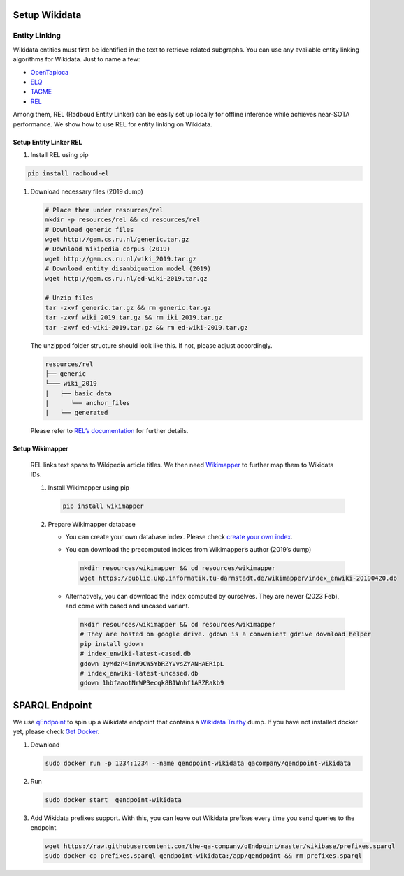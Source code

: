 Setup Wikidata
==============

Entity Linking
--------------

Wikidata entities must first be identified in the text to retrieve
related subgraphs. You can use any available entity linking algorithms
for Wikidata. Just to name a few:

-  `OpenTapioca <https://github.com/opentapioca/opentapioca>`__
-  `ELQ <https://research.facebook.com/publications/efficient-one-pass-end-to-end-entity-linking-for-questions/>`__
-  `TAGME <https://tagme.d4science.org/tagme/>`__
-  `REL <https://github.com/informagi/REL>`__

Among them, REL (Radboud Entity Linker) can be easily set up locally for
offline inference while achieves near-SOTA performance. We show how to
use REL for entity linking on Wikidata.

Setup Entity Linker REL
***********************

1. Install REL using pip

.. code:: bash

   pip install radboud-el

1. Download necessary files (2019 dump)

   .. code:: bash

      # Place them under resources/rel
      mkdir -p resources/rel && cd resources/rel
      # Download generic files
      wget http://gem.cs.ru.nl/generic.tar.gz
      # Download Wikipedia corpus (2019)
      wget http://gem.cs.ru.nl/wiki_2019.tar.gz
      # Download entity disambiguation model (2019)
      wget http://gem.cs.ru.nl/ed-wiki-2019.tar.gz

      # Unzip files
      tar -zxvf generic.tar.gz && rm generic.tar.gz
      tar -zxvf wiki_2019.tar.gz && rm iki_2019.tar.gz
      tar -zxvf ed-wiki-2019.tar.gz && rm ed-wiki-2019.tar.gz

   The unzipped folder structure should look like this. If not, please
   adjust accordingly.

   .. code:: bash

      resources/rel
      ├── generic
      └─── wiki_2019
      |   ├── basic_data
      |      └── anchor_files
      |   └── generated

   Please refer to `REL’s
   documentation <https://rel.readthedocs.io/en/latest/>`__ for further
   details.

Setup Wikimapper
****************

   REL links text spans to Wikipedia article titles. We then need
   `Wikimapper <https://github.com/jcklie/wikimapper>`__ to further map
   them to Wikidata IDs.

   1. Install Wikimapper using pip

      .. code:: bash

         pip install wikimapper

   2. Prepare Wikimapper database

      -  You can create your own database index. Please check `create
         your own
         index <https://github.com/jcklie/wikimapper#create-your-own-index>`__.

      -  You can download the precomputed indices from Wikimapper’s
         author (2019’s dump)

         .. code:: bash

            mkdir resources/wikimapper && cd resources/wikimapper
            wget https://public.ukp.informatik.tu-darmstadt.de/wikimapper/index_enwiki-20190420.db

      -  Alternatively, you can download the index computed by
         ourselves. They are newer (2023 Feb), and come with cased and
         uncased variant.

         .. code:: bash

            mkdir resources/wikimapper && cd resources/wikimapper
            # They are hosted on google drive. gdown is a convenient gdrive download helper
            pip install gdown
            # index_enwiki-latest-cased.db
            gdown 1yMdzP4inW9CW5YbRZYVvsZYANHAERipL
            # index_enwiki-latest-uncased.db
            gdown 1hbfaaotNrWP3ecqk8B1Wnhf1ARZRakb9

SPARQL Endpoint
===============

We use `qEndpoint <https://github.com/the-qa-company/qEndpoint>`__ to
spin up a Wikidata endpoint that contains a `Wikidata
Truthy <https://www.wikidata.org/wiki/Wikidata:Database_download#RDF_dumps>`__
dump. If you have not installed docker yet, please check `Get
Docker <https://docs.docker.com/get-docker/>`__.

1. Download

   .. code:: bash

      sudo docker run -p 1234:1234 --name qendpoint-wikidata qacompany/qendpoint-wikidata

2. Run

   .. code:: bash

      sudo docker start  qendpoint-wikidata

3. Add Wikidata prefixes support. With this, you can leave out Wikidata
   prefixes every time you send queries to the endpoint.

   .. code:: bash

      wget https://raw.githubusercontent.com/the-qa-company/qEndpoint/master/wikibase/prefixes.sparql
      sudo docker cp prefixes.sparql qendpoint-wikidata:/app/qendpoint && rm prefixes.sparql
